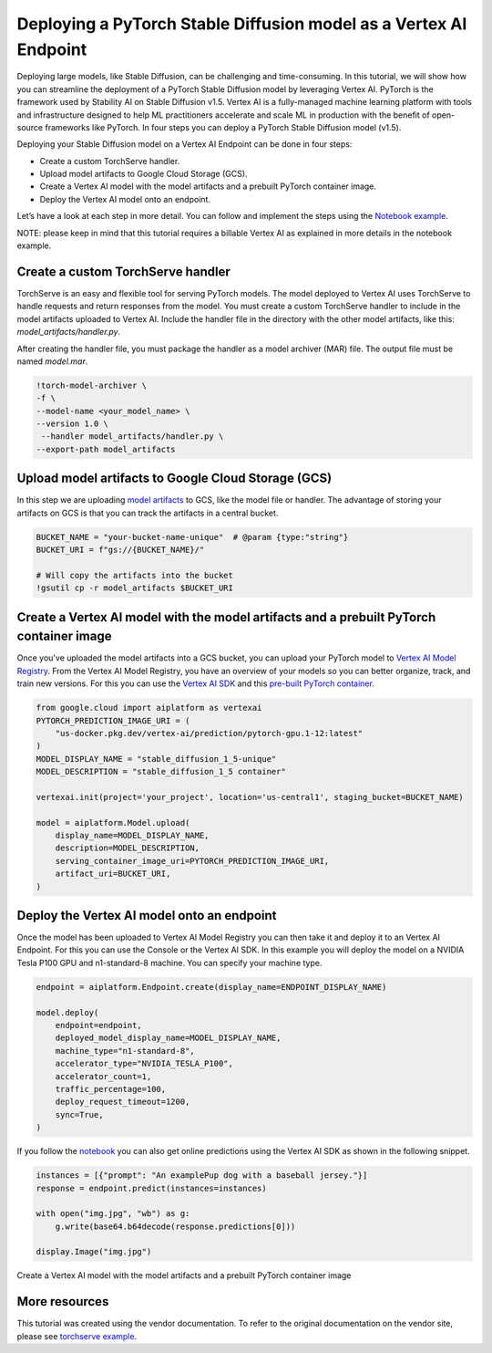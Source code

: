 Deploying a PyTorch Stable Diffusion model as a Vertex AI Endpoint
==================================================================

Deploying large models, like Stable Diffusion, can be challenging and time-consuming.
In this tutorial, we will show how you can streamline the deployment of a PyTorch Stable Diffusion
model by leveraging Vertex AI. PyTorch is the framework used by Stability AI on Stable
Diffusion v1.5.  Vertex AI is a fully-managed machine learning platform with tools and
infrastructure designed to help ML practitioners accelerate and scale ML in production with
the benefit of open-source frameworks like PyTorch. In four steps you can deploy a PyTorch
Stable Diffusion model (v1.5).

Deploying your Stable Diffusion model on a Vertex AI Endpoint can be done in four steps:

* Create a custom TorchServe handler.

* Upload model artifacts to Google Cloud Storage (GCS).

* Create a Vertex AI model with the model artifacts and a prebuilt PyTorch container image.

* Deploy the Vertex AI model onto an endpoint.

Let’s have a look at each step in more detail. You can follow and implement the steps using the
`Notebook example <https://github.com/GoogleCloudPlatform/vertex-ai-samples/blob/main/notebooks/community/vertex_endpoints/torchserve/dreambooth_stablediffusion.ipynb>`__.

NOTE: please keep in mind that this tutorial requires a billable Vertex AI as explained in more details in the notebook example.

Create a custom TorchServe handler
----------------------------------

TorchServe is an easy and flexible tool for serving PyTorch models. The model deployed to Vertex AI
uses TorchServe to handle requests and return responses from the model. You must create a custom
TorchServe handler to include in the model artifacts uploaded to Vertex AI. Include the handler file in the
directory with the other model artifacts, like this: `model_artifacts/handler.py`.

After creating the handler file, you must package the handler as a model archiver (MAR) file.
The output file must be named `model.mar`.


.. code:: shell

    !torch-model-archiver \
    -f \
    --model-name <your_model_name> \
    --version 1.0 \
     --handler model_artifacts/handler.py \
    --export-path model_artifacts

Upload model artifacts to Google Cloud Storage (GCS)
----------------------------------------------------

In this step we are uploading
`model artifacts <https://github.com/pytorch/serve/tree/master/model-archiver#artifact-details>`__
to GCS, like the model file or handler. The advantage of storing your artifacts on GCS is that you can
track the artifacts in a central bucket.


.. code:: shell

    BUCKET_NAME = "your-bucket-name-unique"  # @param {type:"string"}
    BUCKET_URI = f"gs://{BUCKET_NAME}/"

    # Will copy the artifacts into the bucket
    !gsutil cp -r model_artifacts $BUCKET_URI

Create a Vertex AI model with the model artifacts and a prebuilt PyTorch container image
----------------------------------------------------------------------------------------

Once you've uploaded the model artifacts into a GCS bucket, you can upload your PyTorch model to
`Vertex AI Model Registry <https://cloud.google.com/vertex-ai/docs/model-registry/introduction>`__.
From the Vertex AI Model Registry, you have an overview of your models
so you can better organize, track, and train new versions. For this you can use the
`Vertex AI SDK <https://cloud.google.com/vertex-ai/docs/python-sdk/use-vertex-ai-python-sdk>`__
and this 
`pre-built PyTorch container <https://cloud.google.com/blog/products/ai-machine-learning/prebuilt-containers-with-pytorch-and-vertex-ai>`__.


.. code:: shell

    from google.cloud import aiplatform as vertexai
    PYTORCH_PREDICTION_IMAGE_URI = (
        "us-docker.pkg.dev/vertex-ai/prediction/pytorch-gpu.1-12:latest"
    )
    MODEL_DISPLAY_NAME = "stable_diffusion_1_5-unique"
    MODEL_DESCRIPTION = "stable_diffusion_1_5 container"

    vertexai.init(project='your_project', location='us-central1', staging_bucket=BUCKET_NAME)

    model = aiplatform.Model.upload(
        display_name=MODEL_DISPLAY_NAME,
        description=MODEL_DESCRIPTION,
        serving_container_image_uri=PYTORCH_PREDICTION_IMAGE_URI,
        artifact_uri=BUCKET_URI,
    )

Deploy the Vertex AI model onto an endpoint
-------------------------------------------

Once the model has been uploaded to Vertex AI Model Registry you can then take it and deploy
it to an Vertex AI Endpoint. For this you can use the Console or the Vertex AI SDK. In this
example you will deploy the model on a NVIDIA Tesla P100 GPU and n1-standard-8 machine. You can 
specify your machine type.


.. code:: shell

    endpoint = aiplatform.Endpoint.create(display_name=ENDPOINT_DISPLAY_NAME)

    model.deploy(
        endpoint=endpoint,
        deployed_model_display_name=MODEL_DISPLAY_NAME,
        machine_type="n1-standard-8",
        accelerator_type="NVIDIA_TESLA_P100",
        accelerator_count=1,
        traffic_percentage=100,
        deploy_request_timeout=1200,
        sync=True,
    )

If you follow the
`notebook <https://github.com/GoogleCloudPlatform/vertex-ai-samples/blob/main/notebooks/community/vertex_endpoints/torchserve/dreambooth_stablediffusion.ipynb>`__
you can also get online predictions using the Vertex AI SDK as shown in the following snippet.


.. code:: shell

    instances = [{"prompt": "An examplePup dog with a baseball jersey."}]
    response = endpoint.predict(instances=instances)

    with open("img.jpg", "wb") as g:
        g.write(base64.b64decode(response.predictions[0]))

    display.Image("img.jpg")

Create a Vertex AI model with the model artifacts and a prebuilt PyTorch container image

More resources
--------------

This tutorial was created using the vendor documentation. To refer to the original documentation on the vendor site, please see
`torchserve example <https://cloud.google.com/blog/products/ai-machine-learning/get-your-genai-model-going-in-four-easy-steps>`__.

